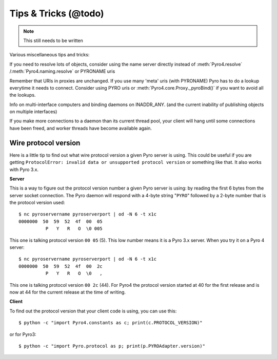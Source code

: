 .. _tipstrics:

Tips & Tricks (@todo)
*********************

.. note::
  This still needs to be written

Various miscellaneous tips and tricks:

If you need to resolve lots of objects, consider using the name server directly instead of :meth:`Pyro4.resolve` /:meth:`Pyro4.naming.resolve` or PYRONAME uris

Remember that URIs in proxies are unchanged. If you use many 'meta' uris (with PYRONAME) Pyro has to do a lookup everytime it needs to connect. Consider using PYRO uris or :meth:`Pyro4.core.Proxy._pyroBind()` if you want to avoid all the lookups.

Info on multi-interface computers and binding daemons on INADDR_ANY. (and the current inability of publishing objects on multiple interfaces)

If you make more connections to a daemon than its current thread pool, your client will hang until some connections have been freed, and worker threads have become available again.


Wire protocol version
=====================

Here is a little tip to find out what wire protocol version a given Pyro server is using.
This could be useful if you are getting ``ProtocolError: invalid data or unsupported protocol version``
or something like that. It also works with Pyro 3.x.

**Server**

This is a way to figure out the protocol version number a given Pyro server is using:
by reading the first 6 bytes from the server socket connection.
The Pyro daemon will respond with a 4-byte string "``PYRO``" followed by a 2-byte number
that is the protocol version used::

    $ nc pyroservername pyroserverport | od -N 6 -t x1c
    0000000  50  59  52  4f  00  05
              P   Y   R   O  \0 005

This one is talking protocol version ``00 05`` (5).
This low number means it is a Pyro 3.x server. When you try it on a Pyro 4 server::

    $ nc pyroservername pyroserverport | od -N 6 -t x1c
    0000000  50  59  52  4f  00  2c
              P   Y   R   O  \0   ,

This one is talking protocol version ``00 2c`` (44).
For Pyro4 the protocol version started at 40 for the first release
and is now at 44 for the current release at the time of writing.


**Client**

To find out the protocol version that your client code is using, you can use this::

    $ python -c "import Pyro4.constants as c; print(c.PROTOCOL_VERSION)"

or for Pyro3::

    $ python -c "import Pyro.protocol as p; print(p.PYROAdapter.version)"


